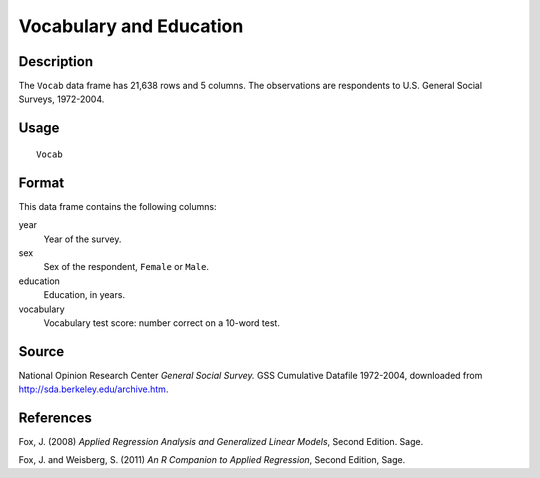 +--------------------------------------+--------------------------------------+
| Vocab                                |
| R Documentation                      |
+--------------------------------------+--------------------------------------+

Vocabulary and Education
------------------------

Description
~~~~~~~~~~~

The ``Vocab`` data frame has 21,638 rows and 5 columns. The observations
are respondents to U.S. General Social Surveys, 1972-2004.

Usage
~~~~~

::

    Vocab

Format
~~~~~~

This data frame contains the following columns:

year
    Year of the survey.

sex
    Sex of the respondent, ``Female`` or ``Male``.

education
    Education, in years.

vocabulary
    Vocabulary test score: number correct on a 10-word test.

Source
~~~~~~

National Opinion Research Center *General Social Survey.* GSS Cumulative
Datafile 1972-2004, downloaded from http://sda.berkeley.edu/archive.htm.

References
~~~~~~~~~~

Fox, J. (2008) *Applied Regression Analysis and Generalized Linear
Models*, Second Edition. Sage.

Fox, J. and Weisberg, S. (2011) *An R Companion to Applied Regression*,
Second Edition, Sage.
